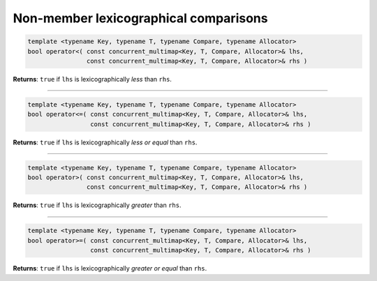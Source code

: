 .. SPDX-FileCopyrightText: 2019-2020 Intel Corporation
..
.. SPDX-License-Identifier: CC-BY-4.0

======================================
Non-member lexicographical comparisons
======================================

.. code:: cpp

    template <typename Key, typename T, typename Compare, typename Allocator>
    bool operator<( const concurrent_multimap<Key, T, Compare, Allocator>& lhs,
                    const concurrent_multimap<Key, T, Compare, Allocator>& rhs )

**Returns**: ``true`` if ``lhs`` is lexicographically `less` than ``rhs``.

-----------------------------------------------------

.. code:: cpp

    template <typename Key, typename T, typename Compare, typename Allocator>
    bool operator<=( const concurrent_multimap<Key, T, Compare, Allocator>& lhs,
                     const concurrent_multimap<Key, T, Compare, Allocator>& rhs )

**Returns**: ``true`` if ``lhs`` is lexicographically `less or equal` than ``rhs``.

-----------------------------------------------------

.. code:: cpp

    template <typename Key, typename T, typename Compare, typename Allocator>
    bool operator>( const concurrent_multimap<Key, T, Compare, Allocator>& lhs,
                    const concurrent_multimap<Key, T, Compare, Allocator>& rhs )

**Returns**: ``true`` if ``lhs`` is lexicographically `greater` than ``rhs``.

-----------------------------------------------------

.. code:: cpp

    template <typename Key, typename T, typename Compare, typename Allocator>
    bool operator>=( const concurrent_multimap<Key, T, Compare, Allocator>& lhs,
                     const concurrent_multimap<Key, T, Compare, Allocator>& rhs )

**Returns**: ``true`` if ``lhs`` is lexicographically `greater or equal` than ``rhs``.
